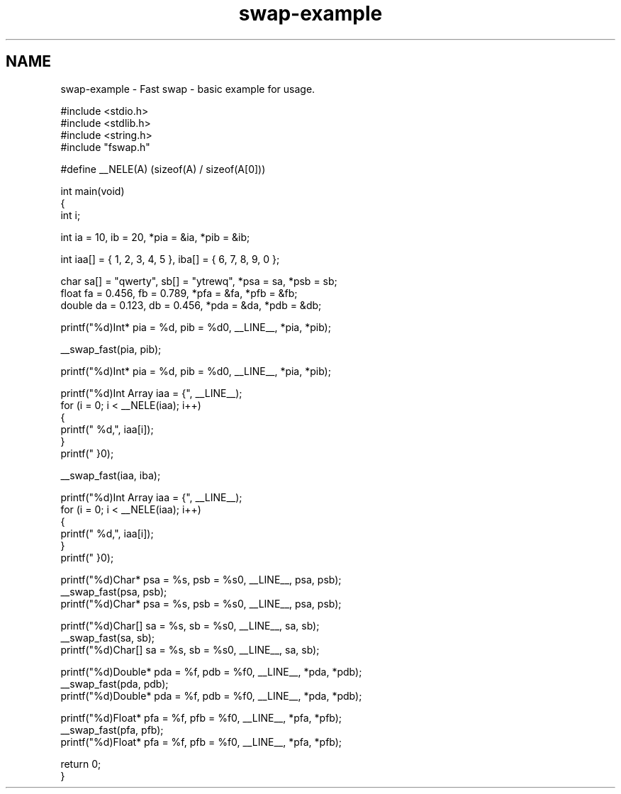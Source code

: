 .TH "swap-example" 3 "Wed Jun 2 2021" "Fast swap for C" \" -*- nroff -*-
.ad l
.nh
.SH NAME
swap-example \- Fast swap - basic example for usage\&.
.PP
.PP
.nf

#include <stdio\&.h>
#include <stdlib\&.h>
#include <string\&.h>
#include "fswap\&.h"

#define __NELE(A)      (sizeof(A) / sizeof(A[0]))

int main(void)
{
    int i;

    int ia = 10, ib = 20, *pia = &ia, *pib = &ib;


    int iaa[] = { 1, 2, 3, 4, 5 }, iba[] = { 6, 7, 8, 9, 0 };

    char sa[] = "qwerty", sb[] = "ytrewq", *psa = sa, *psb = sb;
    float fa = 0\&.456, fb = 0\&.789, *pfa = &fa, *pfb = &fb;
    double da = 0\&.123, db = 0\&.456, *pda = &da, *pdb = &db;


    printf("%d)\tInt*      pia = %d, pib = %d\n", __LINE__, *pia, *pib);

    __swap_fast(pia, pib);

    printf("%d)\tInt*      pia = %d, pib = %d\n", __LINE__, *pia, *pib);


    printf("%d)\tInt Array iaa = {", __LINE__);
    for (i = 0; i < __NELE(iaa); i++)
    {
        printf(" %d,", iaa[i]);
    }
    printf(" }\n");


    __swap_fast(iaa, iba);

    printf("%d)\tInt Array iaa = {", __LINE__);
    for (i = 0; i < __NELE(iaa); i++)
    {
        printf(" %d,", iaa[i]);
    }
    printf(" }\n");


    printf("%d)\tChar*     psa = %s, psb = %s\n", __LINE__, psa, psb);
    __swap_fast(psa, psb);
    printf("%d)\tChar*     psa = %s, psb = %s\n", __LINE__, psa, psb);

    printf("%d)\tChar[]    sa  = %s, sb = %s\n",  __LINE__, sa, sb);
    __swap_fast(sa, sb);
    printf("%d)\tChar[]    sa  = %s, sb = %s\n",  __LINE__, sa, sb);

    printf("%d)\tDouble*   pda = %f, pdb = %f\n", __LINE__, *pda, *pdb);
    __swap_fast(pda, pdb);
    printf("%d)\tDouble*   pda = %f, pdb = %f\n", __LINE__, *pda, *pdb);

    printf("%d)\tFloat*    pfa  = %f, pfb = %f\n", __LINE__, *pfa, *pfb);
    __swap_fast(pfa, pfb);
    printf("%d)\tFloat*    pfa  = %f, pfb = %f\n", __LINE__, *pfa, *pfb);

    return 0;
}
.fi
.PP
 
